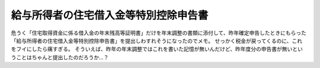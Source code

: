 ﻿給与所得者の住宅借入金等特別控除申告書
######################################


危うく「住宅取得資金に係る借入金の年末残高等証明書」だけを年末調整の書類に添付して、昨年確定申告したときにもらった「給与所得者の住宅借入金等特別控除申告書」を提出しわすれそうになったのでメモ。
せっかく税金が戻ってくるのに、これをフイにしたら痛すぎる。
そういえば、昨年の年末調整ではこれを書いた記憶が無いんだけど、昨年度分の申告書が無いということはちゃんと提出したのだろうか…？



.. author:: mkouhei
.. categories:: 生活, 
.. tags::


